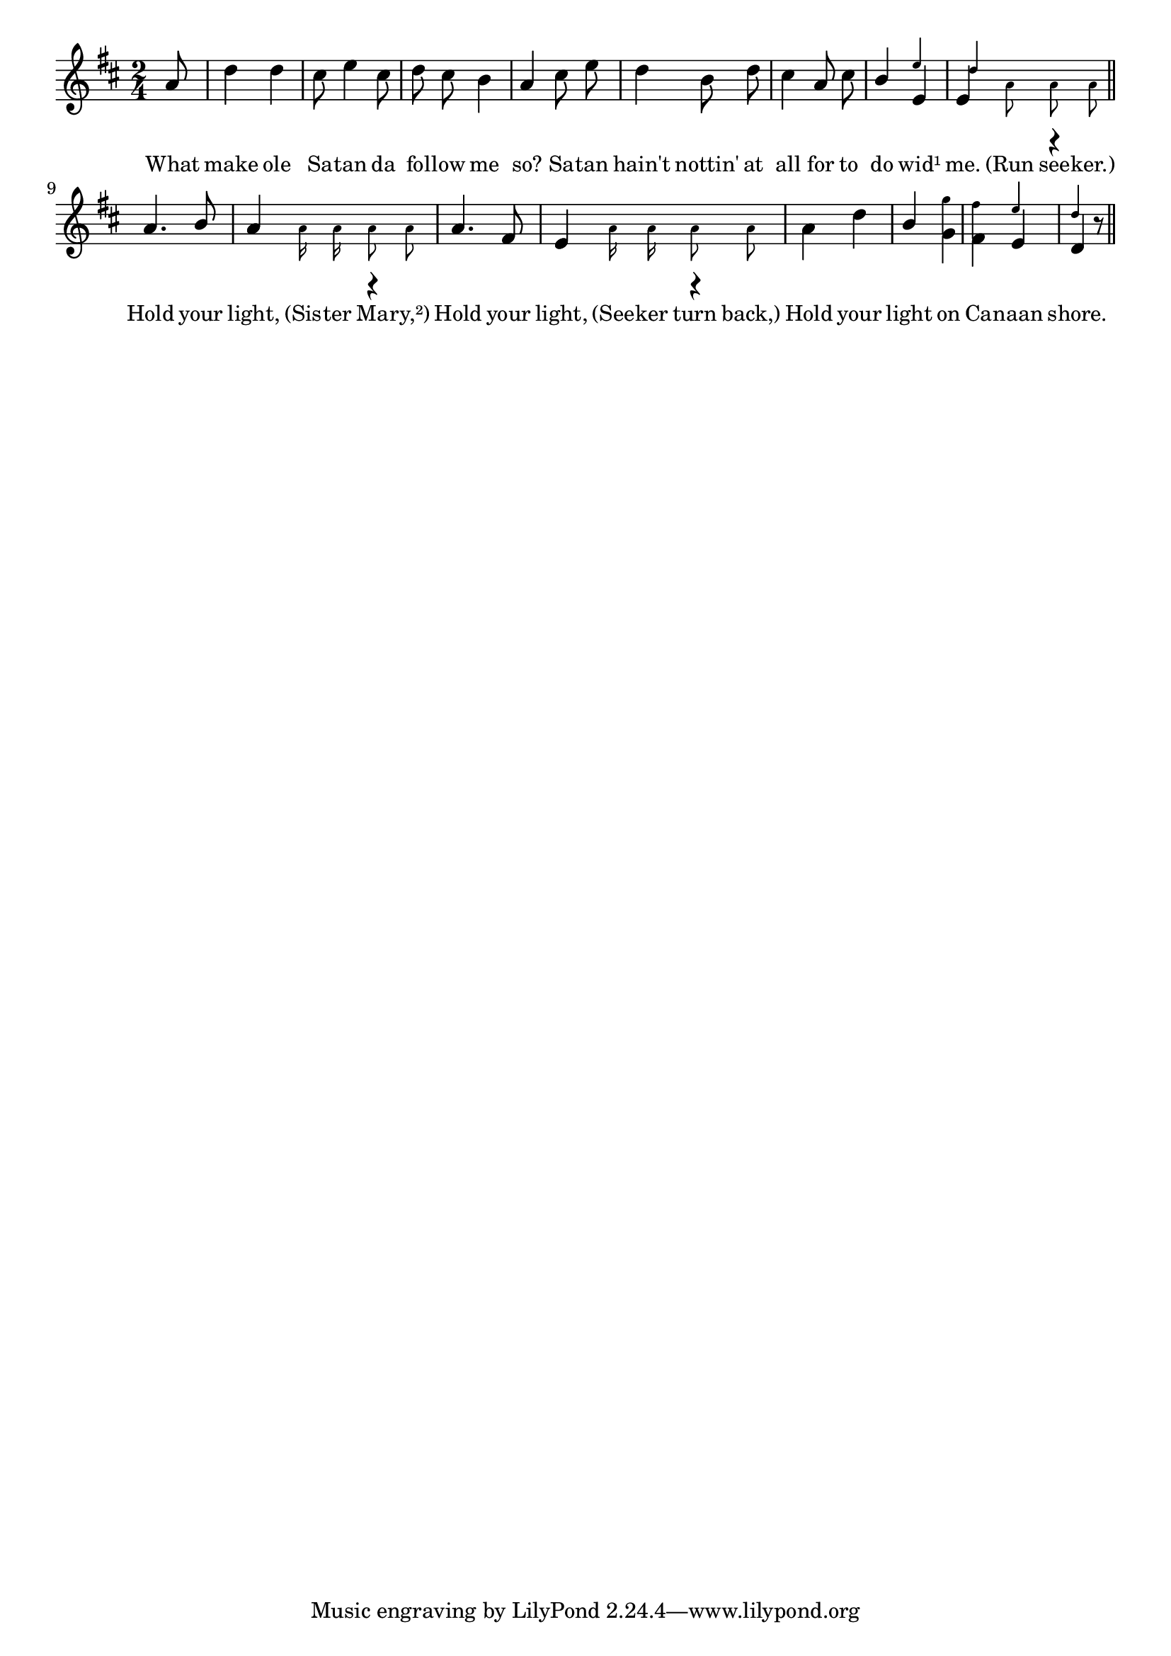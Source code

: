 % 012.ly - Score sheet for "Hold your light."
% Copyright (C) 2007  Marcus Brinkmann <marcus@gnu.org>
%
% This score sheet is free software; you can redistribute it and/or
% modify it under the terms of the Creative Commons Legal Code
% Attribution-ShareALike as published by Creative Commons; either
% version 2.0 of the License, or (at your option) any later version.
%
% This score sheet is distributed in the hope that it will be useful,
% but WITHOUT ANY WARRANTY; without even the implied warranty of
% MERCHANTABILITY or FITNESS FOR A PARTICULAR PURPOSE.  See the
% Creative Commons Legal Code Attribution-ShareALike for more details.
%
% You should have received a copy of the Creative Commons Legal Code
% Attribution-ShareALike along with this score sheet; if not, write to
% Creative Commons, 543 Howard Street, 5th Floor,
% San Francisco, CA 94105-3013  United States

\version "2.21.0"

%\header
%{
%  title = "Hold your light."
%  composer = "trad."
%}

melody =
<<
  \context Voice
  {
    \set Staff.midiInstrument = "acoustic grand"
    \override Staff.VerticalAxisGroup.minimum-Y-extent = #'(0 . 0)
	
    \autoBeamOff
    
    \time 2/4
    \clef violin
    \key d \major
    
    {
      \partial 8 a'8 |
      d''4 d'' | cis''8 e''4 cis''8 | d''8 cis'' b'4 |
      a'4 cis''8 e'' | d''4 b'8 d'' | cis''4 a'8 cis'' |
      \override Stem.neutral-direction = #1
      b'4 << e'4 << \\ \set fontSize = #'-4 \stemUp e''4 >> >>  |
      << { \once \override Stem.transparent = ##t e'8
	   \set fontSize = #'-4 \stemDown a' a' a'
	   \set fontSize = #'0 \stemNeutral }
	 << \\ \set fontSize = #'0 \stemUp { e'4 r }
	    \\ \set fontSize = #'-4 d''4 >> >> 
      | \bar "||"
      \break
      a'4. b'8 |
      << { \once \override Stem.transparent = ##t a'8
	   \set fontSize = #'-4 \stemDown a'16 a' a'8 a'
	   \set fontSize = #'0 \stemNeutral }
	 << \\ \set fontSize = #'0 \stemUp { a'4 r } >> >>
      
      | a'4. fis'8 |
      << { \once \override Stem.transparent = ##t e'8
	   \set fontSize = #'-4 \stemDown a'16 a' a'8 a'
	   \set fontSize = #'0 }
	 << \\ \set fontSize = #'0 \stemUp { e'4 r } >> >> |
      a'4 d'' |
      %% FIXME: Overriding neutral-direction doesn't work here...
      \once \override Stem.direction = #1
      b'4
      << g'4 << \\ \set fontSize = #'-4 \stemDown g''4 >> >> |
      << fis'4 << \\ \set fontSize = #'-4 \stemDown fis''4 >> >>
      << \stemUp e'4 << \\ \set fontSize = #'-4 \stemUp e''4 >> >> |
      << \stemUp d'4 << \\ \set fontSize = #'-4 \stemUp d''4 >> >>
      r8 \bar "||"
    }
  }
  \new Lyrics
  \lyricsto "" {
    \override LyricText.font-size = #0
    \override StanzaNumber.font-size = #-1

    What make ole Sa -- tan da fol -- low me so?
    Sa -- tan hain't nottin' at all for to do wid¹ me.
    "(Run" see -- "ker.)"
    Hold your light, "(Sis" -- ter Ma -- "ry,²)"
    Hold your light, "(See" -- ker turn "back,)" 
    Hold your light on Ca -- naan shore.
  }
>>


\score
{
  \new Staff { \melody }

  \layout { indent = 0.0 }
}

\score
{
  \new Staff { \unfoldRepeats \melody }

  
  \midi {
    \tempo 4 = 82
    }


}
